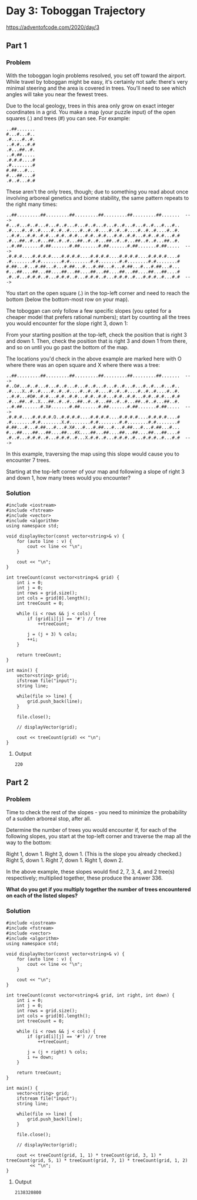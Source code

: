 * Day 3: Toboggan Trajectory

https://adventofcode.com/2020/day/3

** Part 1

*** Problem

With the toboggan login problems resolved, you set off toward the airport. While travel by toboggan might be easy, it's certainly not safe: there's very minimal steering and the area is covered in trees. You'll need to see which angles will take you near the fewest trees.

Due to the local geology, trees in this area only grow on exact integer coordinates in a grid. You make a map (your puzzle input) of the open squares (.) and trees (#) you can see. For example:

#+begin_src text
..##.......
#...#...#..
.#....#..#.
..#.#...#.#
.#...##..#.
..#.##.....
.#.#.#....#
.#........#
#.##...#...
#...##....#
.#..#...#.#
#+end_src

These aren't the only trees, though; due to something you read about once involving arboreal genetics and biome stability, the same pattern repeats to the right many times:

#+begin_src text
..##.........##.........##.........##.........##.........##.......  --->
#...#...#..#...#...#..#...#...#..#...#...#..#...#...#..#...#...#..
.#....#..#..#....#..#..#....#..#..#....#..#..#....#..#..#....#..#.
..#.#...#.#..#.#...#.#..#.#...#.#..#.#...#.#..#.#...#.#..#.#...#.#
.#...##..#..#...##..#..#...##..#..#...##..#..#...##..#..#...##..#.
..#.##.......#.##.......#.##.......#.##.......#.##.......#.##.....  --->
.#.#.#....#.#.#.#....#.#.#.#....#.#.#.#....#.#.#.#....#.#.#.#....#
.#........#.#........#.#........#.#........#.#........#.#........#
#.##...#...#.##...#...#.##...#...#.##...#...#.##...#...#.##...#...
#...##....##...##....##...##....##...##....##...##....##...##....#
.#..#...#.#.#..#...#.#.#..#...#.#.#..#...#.#.#..#...#.#.#..#...#.#  --->
#+end_src

You start on the open square (.) in the top-left corner and need to reach the bottom (below the bottom-most row on your map).

The toboggan can only follow a few specific slopes (you opted for a cheaper model that prefers rational numbers); start by counting all the trees you would encounter for the slope right 3, down 1:

From your starting position at the top-left, check the position that is right 3 and down 1. Then, check the position that is right 3 and down 1 from there, and so on until you go past the bottom of the map.

The locations you'd check in the above example are marked here with O where there was an open square and X where there was a tree:

#+begin_src text
..##.........##.........##.........##.........##.........##.......  --->
#..O#...#..#...#...#..#...#...#..#...#...#..#...#...#..#...#...#..
.#....X..#..#....#..#..#....#..#..#....#..#..#....#..#..#....#..#.
..#.#...#O#..#.#...#.#..#.#...#.#..#.#...#.#..#.#...#.#..#.#...#.#
.#...##..#..X...##..#..#...##..#..#...##..#..#...##..#..#...##..#.
..#.##.......#.X#.......#.##.......#.##.......#.##.......#.##.....  --->
.#.#.#....#.#.#.#.O..#.#.#.#....#.#.#.#....#.#.#.#....#.#.#.#....#
.#........#.#........X.#........#.#........#.#........#.#........#
#.##...#...#.##...#...#.X#...#...#.##...#...#.##...#...#.##...#...
#...##....##...##....##...#X....##...##....##...##....##...##....#
.#..#...#.#.#..#...#.#.#..#...X.#.#..#...#.#.#..#...#.#.#..#...#.#  --->
#+end_src

In this example, traversing the map using this slope would cause you to encounter 7 trees.

Starting at the top-left corner of your map and following a slope of right 3 and down 1, how many trees would you encounter?

*** Solution

#+begin_src C++ :includes '(<vector> <numeric> <iostream> <map>) :namespaces std :flags -std=c++11 :results verbatim
  #include <iostream>
  #include <fstream>
  #include <vector>
  #include <algorithm>
  using namespace std;

  void displayVector(const vector<string>& v) {
      for (auto line : v) {
          cout << line << "\n";
      }

      cout << "\n";
  }

  int treeCount(const vector<string>& grid) {
      int i = 0;
      int j = 0;
      int rows = grid.size();
      int cols = grid[0].length();
      int treeCount = 0;

      while (i < rows && j < cols) {
          if (grid[i][j] == '#') // tree
              ++treeCount;

          j = (j + 3) % cols;
          ++i;
      }

      return treeCount;
  }

  int main() {
      vector<string> grid;
      ifstream file("input");
      string line;

      while(file >> line) {
          grid.push_back(line);
      }

      file.close();

      // displayVector(grid);

      cout << treeCount(grid) << "\n";
  }
#+end_src

#+RESULTS:
: 220

**** Output

#+begin_src
220
#+end_src


** Part 2

*** Problem

Time to check the rest of the slopes - you need to minimize the probability of a sudden arboreal stop, after all.

Determine the number of trees you would encounter if, for each of the following slopes, you start at the top-left corner and traverse the map all the way to the bottom:

    Right 1, down 1.
    Right 3, down 1. (This is the slope you already checked.)
    Right 5, down 1.
    Right 7, down 1.
    Right 1, down 2.

In the above example, these slopes would find 2, 7, 3, 4, and 2 tree(s) respectively; multiplied together, these produce the answer 336.

*What do you get if you multiply together the number of trees encountered on each of the listed slopes?*

*** Solution

#+begin_src C++ :includes '(<vector> <numeric> <iostream> <map>) :namespaces std :flags -std=c++11 :results verbatim
  #include <iostream>
  #include <fstream>
  #include <vector>
  #include <algorithm>
  using namespace std;

  void displayVector(const vector<string>& v) {
      for (auto line : v) {
          cout << line << "\n";
      }

      cout << "\n";
  }

  int treeCount(const vector<string>& grid, int right, int down) {
      int i = 0;
      int j = 0;
      int rows = grid.size();
      int cols = grid[0].length();
      int treeCount = 0;

      while (i < rows && j < cols) {
          if (grid[i][j] == '#') // tree
              ++treeCount;

          j = (j + right) % cols;
          i += down;
      }

      return treeCount;
  }

  int main() {
      vector<string> grid;
      ifstream file("input");
      string line;

      while(file >> line) {
          grid.push_back(line);
      }

      file.close();

      // displayVector(grid);

      cout << treeCount(grid, 1, 1) * treeCount(grid, 3, 1) * treeCount(grid, 5, 1) * treeCount(grid, 7, 1) * treeCount(grid, 1, 2)
           << "\n";
  }
#+end_src

#+RESULTS:
: 2138320800

**** Output

#+begin_src
2138320800
#+end_src
